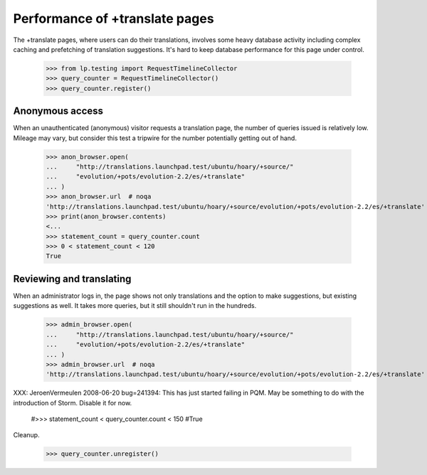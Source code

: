 Performance of +translate pages
-------------------------------

The +translate pages, where users can do their translations, involves some
heavy database activity including complex caching and prefetching of
translation suggestions.  It's hard to keep database performance for this page
under control.

    >>> from lp.testing import RequestTimelineCollector
    >>> query_counter = RequestTimelineCollector()
    >>> query_counter.register()

Anonymous access
................

When an unauthenticated (anonymous) visitor requests a translation page, the
number of queries issued is relatively low.  Mileage may vary, but consider
this test a tripwire for the number potentially getting out of hand.

    >>> anon_browser.open(
    ...     "http://translations.launchpad.test/ubuntu/hoary/+source/"
    ...     "evolution/+pots/evolution-2.2/es/+translate"
    ... )
    >>> anon_browser.url  # noqa
    'http://translations.launchpad.test/ubuntu/hoary/+source/evolution/+pots/evolution-2.2/es/+translate'
    >>> print(anon_browser.contents)
    <...
    >>> statement_count = query_counter.count
    >>> 0 < statement_count < 120
    True

Reviewing and translating
.........................

When an administrator logs in, the page shows not only translations and the
option to make suggestions, but existing suggestions as well.  It takes more
queries, but it still shouldn't run in the hundreds.

    >>> admin_browser.open(
    ...     "http://translations.launchpad.test/ubuntu/hoary/+source/"
    ...     "evolution/+pots/evolution-2.2/es/+translate"
    ... )
    >>> admin_browser.url  # noqa
    'http://translations.launchpad.test/ubuntu/hoary/+source/evolution/+pots/evolution-2.2/es/+translate'

XXX: JeroenVermeulen 2008-06-20 bug=241394: This has just started
failing in PQM.  May be something to do with the introduction of Storm.
Disable it for now.

    #>>> statement_count < query_counter.count < 150
    #True

Cleanup.

    >>> query_counter.unregister()
